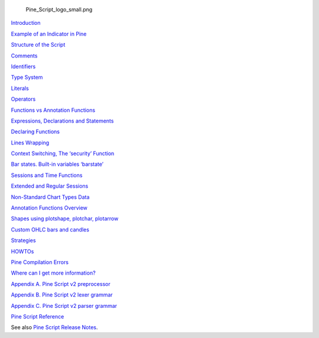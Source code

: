 .. figure:: Pine_Script_logo_small.png
   :alt: Pine_Script_logo_small.png

   Pine\_Script\_logo\_small.png

`Introduction <Introduction>`__

`Example of an Indicator in Pine <Example_of_an_Indicator_in_Pine>`__

`Structure of the Script <Structure_of_the_Script>`__

`Comments <Comments>`__

`Identifiers <Identifiers>`__

`Type System <Type_System>`__

`Literals <Literals>`__

`Operators <Operators>`__

`Functions vs Annotation
Functions <Functions_vs_Annotation_Functions>`__

`Expressions, Declarations and
Statements <Expressions,_Declarations_and_Statements>`__

`Declaring Functions <Declaring_Functions>`__

`Lines Wrapping <Lines_Wrapping>`__

`Context Switching, The ‘security’
Function <Context_Switching,_The_‘security’_Function>`__

`Bar states. Built-in variables
‘barstate’ <Bar_states._Built-in_variables_‘barstate’>`__

`Sessions and Time Functions <Sessions_and_Time_Functions>`__

`Extended and Regular Sessions <Extended_and_Regular_Sessions>`__

`Non-Standard Chart Types Data <Non-Standard_Chart_Types_Data>`__

`Annotation Functions Overview <Annotation_Functions_Overview>`__

`Shapes using plotshape, plotchar,
plotarrow <Shapes_using_plotshape,_plotchar,_plotarrow>`__

`Custom OHLC bars and candles <Custom_OHLC_bars_and_candles>`__

`Strategies <Strategies>`__

`HOWTOs <HOWTOs>`__

`Pine Compilation Errors <Pine_Compilation_Errors>`__

`Where can I get more
information? <Where_can_I_get_more_information?>`__

`Appendix A. Pine Script v2
preprocessor <Appendix_A._Pine_Script_v2_preprocessor>`__

`Appendix B. Pine Script v2 lexer
grammar <Appendix_B._Pine_Script_v2_lexer_grammar>`__

`Appendix C. Pine Script v2 parser
grammar <Appendix_C._Pine_Script_v2_parser_grammar>`__

`Pine Script
Reference <https://www.tradingview.com/study-script-reference/>`__

See also `Pine Script Release Notes <Pine_Script:_Release_Notes>`__.

